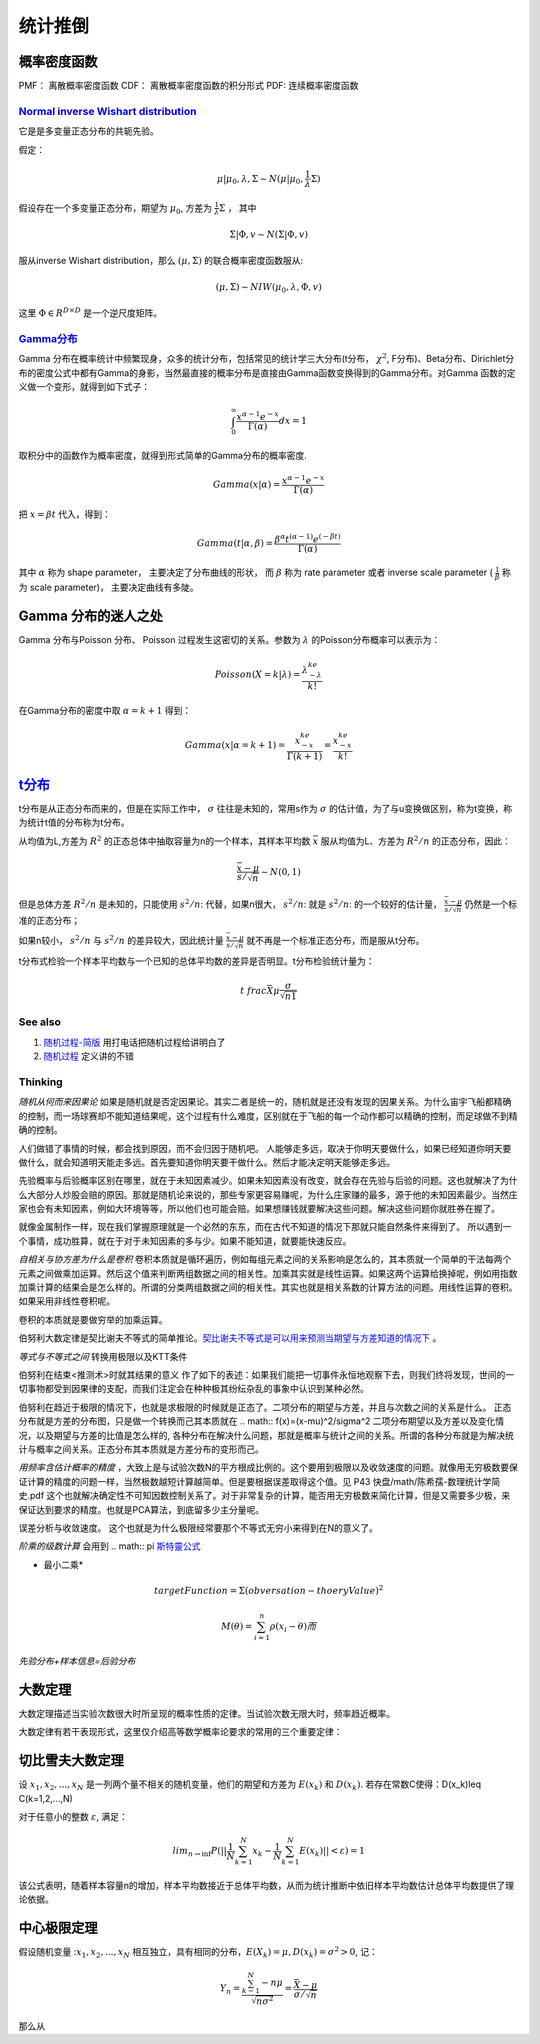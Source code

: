 统计推倒
***********

概率密度函数
--------------

PMF： 离散概率密度函数
CDF： 离散概率密度函数的积分形式
PDF:  连续概率密度函数


`Normal inverse Wishart distribution <http://en.wikipedia.org/wiki/Normal-inverse-Wishart_distribution>`_
==========================================================================================================

它是是多变量正态分布的共轭先验。

假定：

.. math::

   \mu|\mu_0,\lambda ,\Sigma \sim N(\mu|\mu_0,\frac{1}{\lambda}\Sigma)

假设存在一个多变量正态分布，期望为 :math:`\mu_0`, 方差为 :math:`\frac{1}{\lambda}\Sigma` ， 其中

.. math::

   \Sigma|\Phi,v\sim N(\Sigma|\Phi, v)

服从inverse Wishart distribution，那么 :math:`(\mu,\Sigma)` 的联合概率密度函数服从:

.. math::
 
   (\mu,\Sigma)\sim NIW(\mu_0,\lambda,\Phi,v)

这里 :math:`\Phi \in R^{D\times D}` 是一个逆尺度矩阵。

`Gamma分布 <http://www.52nlp.cn/lda-math-%E7%A5%9E%E5%A5%87%E7%9A%84gamma%E5%87%BD%E6%95%B03>`_ 
==================================================================================================

Gamma 分布在概率统计中频繁现身，众多的统计分布，包括常见的统计学三大分布(t分布， :math:`\chi^2`, F分布)、Beta分布、Dirichlet分布的密度公式中都有Gamma的身影，当然最直接的概率分布是直接由Gamma函数变换得到的Gamma分布。对Gamma 函数的定义做一个变形，就得到如下式子：

.. math::

   \int_0^\infty \frac{x^{\alpha-1}e^{-x}}{\Gamma(\alpha)}dx =1

取积分中的函数作为概率密度，就得到形式简单的Gamma分布的概率密度.

.. math::

   Gamma(x|\alpha)=\frac{x^{\alpha-1}e^{-x}}{\Gamma(\alpha)}

把 :math:`x= \beta t` 代入，得到：

.. math::

   Gamma(t|\alpha,\beta)=\frac{\beta^\alpha  t^{(\alpha-1)}  e^{(-\beta t)} }{\Gamma(\alpha)}


其中 :math:`\alpha` 称为 shape parameter， 主要决定了分布曲线的形状， 而 :math:`\beta` 称为 rate parameter 或者 inverse scale parameter ( :math:`\frac{1}{\beta}` 称为 scale parameter)， 主要决定曲线有多陡。

Gamma 分布的迷人之处
-----------------------

Gamma 分布与Poisson 分布、 Poisson 过程发生这密切的关系。参数为 :math:`\lambda` 的Poisson分布概率可以表示为：

.. math::

   Poisson(X=k|\lambda) = \frac{\lambda^ke^{-\lambda}}{k!}

在Gamma分布的密度中取 :math:`\alpha = k+1` 得到：

.. math::

   Gamma(x|\alpha= k+1)=\frac{x^ke^{-x}}{\Gamma(k+1)} = \frac{x^ke^{-x}}{k!}

`t分布 <http://class.htu.cn/jingjiyingyongtongji/seven5.htm>`_
---------------------------------------------------------------


t分布是从正态分布而来的，但是在实际工作中， :math:`\sigma` 往往是未知的，常用s作为 :math:`\sigma` 的估计值，为了与u变换做区别，称为t变换，称为统计t值的分布称为t分布。

从均值为L,方差为 :math:`R^2` 的正态总体中抽取容量为n的一个样本，其样本平均数 :math:`\bar x` 服从均值为L、方差为 :math:`R^2/n` 的正态分布，因此：

.. math::

   \frac{\bar x -\mu}{s/\sqrt{n}}  \sim N(0,1)

但是总体方差  :math:`R^2/n` 是未知的，只能使用 :math:`s^2/n`: 代替，如果n很大， :math:`s^2/n`: 就是  :math:`s^2/n`: 的一个较好的估计量， :math:`\frac{\bar x -\mu}{s/\sqrt{n}}` 仍然是一个标准的正态分布；

如果n较小， :math:`s^2/n` 与  :math:`s^2/n` 的差异较大，因此统计量 :math:`\frac{\bar x -\mu}{s/\sqrt{n}}` 就不再是一个标准正态分布，而是服从t分布。


t分布式检验一个样本平均数与一个已知的总体平均数的差异是否明显。t分布检验统计量为：


.. math::
 
   t\ frac{\bar X \mu}{\frac{\sigma}{\sqrt{n1}}}

.. note:

   描述一个局部样本和正义样本的差异统计量。

See also
========

#. `随​机​过​程​-​简​版 <http://wenku.baidu.com/view/0cae7d4ce518964bcf847c48.html>`_  用打电话把随机过程给讲明白了
#. `随​机​过​程 <http://wenku.baidu.com/view/5ceb8a59804d2b160b4ec0cc.html>`_  定义讲的不错

Thinking
========

*随机从何而来因果论* 如果是随机就是否定因果论。其实二者是统一的，随机就是还没有发现的因果关系。为什么宙宇飞船都精确的控制，而一场球赛却不能知道结果呢，这个过程有什么难度，区别就在于飞船的每一个动作都可以精确的控制，而足球做不到精确的控制。

人们做错了事情的时候，都会找到原因，而不会归因于随机吧。 人能够走多远，取决于你明天要做什么，如果已经知道你明天要做什么，就会知道明天能走多远。首先要知道你明天要干做什么。然后才能决定明天能够走多远。

先验概率与后验概率区别在哪里，就在于未知因素减少。如果未知因素没有改变，就会存在先验与后验的问题。这也就解决了为什么大部分人炒股会赔的原因。那就是随机论来说的，那些专家更容易赚呢，为什么庄家赚的最多，源于他的未知因素最少。当然庄家也会有未知因素，例如大环境等等，所以他们也可能会赔。如果想赚钱就要解决这些问题。解决这些问题你就胜券在握了。

就像金属制作一样，现在我们掌握原理就是一个必然的东东，而在古代不知道的情况下那就只能自然条件来得到了。
所以遇到一个事情，成功胜算，就在于对于未知因素的多与少。如果不能知道，就要能快速反应。


*自相关与协方差为什么是卷积* 卷积本质就是循环遍历，例如每组元素之间的关系影响是怎么的，其本质就一个简单的干法每两个元素之间做乘加运算。然后这个值来判断两组数据之间的相关性。加乘其实就是线性运算。如果这两个运算给换掉呢，例如用指数加乘计算的结果会是怎么样的。所谓的分类两组数据之间的相关性。其实也就是相关系数的计算方法的问题。用线性运算的卷积。如果采用非线性卷积呢。

卷积的本质就是要做穷举的加乘运算。

伯努利大数定律是契比谢夫不等式的简单推论。`契比谢夫不等式是可以用来预测当期望与方差知道的情况下 <http://doc.mbalib.com/view/7889f2cb10485a7e004cc8d1ed9bda79.html>`_ 。

*等式与不等式之间* 转换用极限以及KTT条件


伯努利在结束<推测术>时就其结果的意义 作了如下的表述：如果我们能把一切事件永恒地观察下去，则我们终将发现，世间的一切事物都受到因果律的支配，而我们注定会在种种极其纷纭杂乱的事象中认识到某种必然。

伯努利在趋近于极限的情况下，也就是求极限的时候就是正态了。二项分布的期望与方差，并且与次数之间的关系是什么。
正态分布就是方差的分布图，只是做一个转换而己其本质就在
.. math:: f(x)=(x-\mu)^2/\sigma^2
二项分布期望以及方差以及变化情况，以及期望与方差的比值是怎么样的, 各种分布在解决什么问题，那就是概率与统计之间的关系。所谓的各种分布就是为解决统计与概率之间关系。正态分布其本质就是方差分布的变形而己。


*用频率含估计概率的精度* ，大致上是与试验次数N的平方根成比例的。这个要用到极限以及收敛速度的问题。就像用无穷极数要保证计算的精度的问题一样，当然极数越短计算越简单。但是要根据误差取得这个值。见 P43 快盘/math/陈希孺-数理统计学简史.pdf   这个也就解决确定性不可知因数控制关系了。对于非常复杂的计算，能否用无穷极数来简化计算，但是又需要多少极，来保证达到要求的精度。也就是PCA算法，到底留多少主分量呢。

误差分析与收敛速度。  这个也就是为什么极限经常要那个不等式无穷小来得到在N的意义了。


*阶乘的级数计算* 会用到
.. math:: \pi `斯特靈公式 <http://zh.wikipedia.org/wiki/%E6%96%AF%E7%89%B9%E9%9D%88%E5%85%AC%E5%BC%8F>`_ 


* 最小二乘* 
.. math:: targetFunction=\Sigma(obversation- thoeryValue)^2$% 另一个那就是解线矛盾方程。但是最小二乘稳定性不好，换成一个通用写法
.. math:: M(\theta)=\sum_{i=1}^{n} \rho(x_{i}-\theta)而%$\rho可以根据自己的需要去换掉，二次就是最小二乘，也可以是一次或者直接最小值。


*先验分布+样本信息=后验分布*

大数定理
-----------

大数定理描述当实验次数很大时所呈现的概率性质的定律。当试验次数无限大时，频率趋近概率。

大数定律有若干表现形式，这里仅介绍高等数学概率论要求的常用的三个重要定律：

切比雪夫大数定理
----------------

设 :math:`x_1, x_2,...,x_N` 是一列两个量不相关的随机变量，他们的期望和方差为
:math:`E(x_k)` 和 :math:`D(x_k)`. 若存在常数C使得：D(x_k)\leq C(k=1,2,...,N)


对于任意小的整数 :math:`\varepsilon`, 满足：

.. math::
   lim_{n\rightarrow \inf}P(||\frac{1}{N}\sum_{k=1}^N x_k -\frac{1}{N}\sum_{k=1}^N E(x_k)||<\varepsilon)=1

该公式表明，随着样本容量n的增加，样本平均数接近于总体平均数，从而为统计推断中依旧样本平均数估计总体平均数提供了理论依据。

中心极限定理
------------

假设随机变量 ::math:`x_1, x_2,...,x_N` 相互独立，具有相同的分布，:math:`E(X_k)=\mu, D(x_k)=\sigma^2 >0`, 记：

.. math::

   Y_n = \frac{\sum_{k-1}^N-n\mu}{\sqrt{n\sigma^2}}=\frac{\bar X-\mu}{\sigma/\sqrt{n}}

那么从
